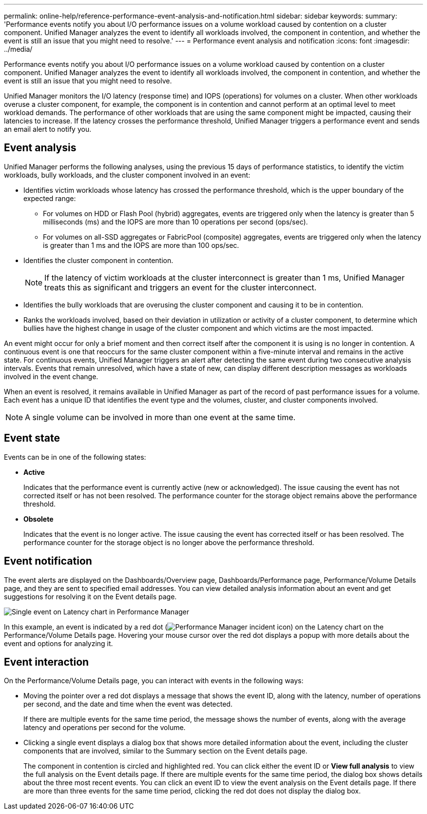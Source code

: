 ---
permalink: online-help/reference-performance-event-analysis-and-notification.html
sidebar: sidebar
keywords: 
summary: 'Performance events notify you about I/O performance issues on a volume workload caused by contention on a cluster component. Unified Manager analyzes the event to identify all workloads involved, the component in contention, and whether the event is still an issue that you might need to resolve.'
---
= Performance event analysis and notification
:icons: font
:imagesdir: ../media/

[.lead]
Performance events notify you about I/O performance issues on a volume workload caused by contention on a cluster component. Unified Manager analyzes the event to identify all workloads involved, the component in contention, and whether the event is still an issue that you might need to resolve.

Unified Manager monitors the I/O latency (response time) and IOPS (operations) for volumes on a cluster. When other workloads overuse a cluster component, for example, the component is in contention and cannot perform at an optimal level to meet workload demands. The performance of other workloads that are using the same component might be impacted, causing their latencies to increase. If the latency crosses the performance threshold, Unified Manager triggers a performance event and sends an email alert to notify you.

== Event analysis

Unified Manager performs the following analyses, using the previous 15 days of performance statistics, to identify the victim workloads, bully workloads, and the cluster component involved in an event:

* Identifies victim workloads whose latency has crossed the performance threshold, which is the upper boundary of the expected range:
 ** For volumes on HDD or Flash Pool (hybrid) aggregates, events are triggered only when the latency is greater than 5 milliseconds (ms) and the IOPS are more than 10 operations per second (ops/sec).
 ** For volumes on all-SSD aggregates or FabricPool (composite) aggregates, events are triggered only when the latency is greater than 1 ms and the IOPS are more than 100 ops/sec.
* Identifies the cluster component in contention.
+
[NOTE]
====
If the latency of victim workloads at the cluster interconnect is greater than 1 ms, Unified Manager treats this as significant and triggers an event for the cluster interconnect.
====

* Identifies the bully workloads that are overusing the cluster component and causing it to be in contention.
* Ranks the workloads involved, based on their deviation in utilization or activity of a cluster component, to determine which bullies have the highest change in usage of the cluster component and which victims are the most impacted.

An event might occur for only a brief moment and then correct itself after the component it is using is no longer in contention. A continuous event is one that reoccurs for the same cluster component within a five-minute interval and remains in the active state. For continuous events, Unified Manager triggers an alert after detecting the same event during two consecutive analysis intervals. Events that remain unresolved, which have a state of new, can display different description messages as workloads involved in the event change.

When an event is resolved, it remains available in Unified Manager as part of the record of past performance issues for a volume. Each event has a unique ID that identifies the event type and the volumes, cluster, and cluster components involved.

[NOTE]
====
A single volume can be involved in more than one event at the same time.
====

== Event state

Events can be in one of the following states:

* *Active*
+
Indicates that the performance event is currently active (new or acknowledged). The issue causing the event has not corrected itself or has not been resolved. The performance counter for the storage object remains above the performance threshold.

* *Obsolete*
+
Indicates that the event is no longer active. The issue causing the event has corrected itself or has been resolved. The performance counter for the storage object is no longer above the performance threshold.

== Event notification

The event alerts are displayed on the Dashboards/Overview page, Dashboards/Performance page, Performance/Volume Details page, and they are sent to specified email addresses. You can view detailed analysis information about an event and get suggestions for resolving it on the Event details page.

image::../media/opm-single-incident-rt-jpg.gif[Single event on Latency chart in Performance Manager]

In this example, an event is indicated by a red dot (image:../media/opm-incident-icon-png.gif[Performance Manager incident icon]) on the Latency chart on the Performance/Volume Details page. Hovering your mouse cursor over the red dot displays a popup with more details about the event and options for analyzing it.

== Event interaction

On the Performance/Volume Details page, you can interact with events in the following ways:

* Moving the pointer over a red dot displays a message that shows the event ID, along with the latency, number of operations per second, and the date and time when the event was detected.
+
If there are multiple events for the same time period, the message shows the number of events, along with the average latency and operations per second for the volume.

* Clicking a single event displays a dialog box that shows more detailed information about the event, including the cluster components that are involved, similar to the Summary section on the Event details page.
+
The component in contention is circled and highlighted red. You can click either the event ID or *View full analysis* to view the full analysis on the Event details page. If there are multiple events for the same time period, the dialog box shows details about the three most recent events. You can click an event ID to view the event analysis on the Event details page. If there are more than three events for the same time period, clicking the red dot does not display the dialog box.
